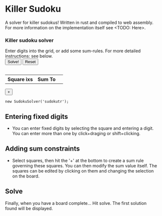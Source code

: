 #+BEGIN_COMMENT
.. title: Sudoku Solver
.. slug: sudoku-solver
.. date: 2021-06-16 23:04:35 UTC+01:00
.. tags:
.. category: Programming
.. link:
.. description: a-WASM-e solving of sudoku boards in rust and web assembly.
.. type: text
#+END_COMMENT


* Killer Sudoku
A solver for killer sudokus! Written in rust and compiled to web assembly. For more information on the implementation itself see <TODO: Here>.

#+BEGIN_EXPORT html
<script type="module" src="../assets/js/sudoku/sudoku_board.js"></script>
<div class='sudoku_container'>
    <div>
        <h3>Killer sudoku solver</h3>
        <div>
            Enter digits into the grid, or add some sum-rules. For more detailed instructions: see below.
        </div>
    </div>
    <div>
        <button id='solve_button' type="button">Solve!</button>
        <button id='reset_button' type="button">Reset</button>
    </div>
    <table id='sudokutr' class='sudoku_grid'></table>
    <div  class='sumrule_container'>
        <table id='sudokurules' class='sumrule_table'>
            <tr> <th>Square ixs</th><th>Sum To</th> <th></th></tr>
        </table>
        <div> <button id='add_rule_button' type="button">+</button> </div>
    </div>
</div>
#+END_EXPORT

#+BEGIN_SRC inline-js
new SudokuSolver('sudokutr');
#+END_SRC


** Entering fixed digits
- You can enter fixed digits by selecting the square and entering a digit. You can enter more than one by click+draging or shift+clicking.
** Adding sum constraints
- Select squares, then hit the '+' at the bottom to create a sum rule governing these squares. You can then modify the sum value itself. The squares can be edited by clicking
  on them and changing the selection on the board.
** Solve
Finally, when you have a board complete... Hit solve. The first solution found will be displayed.
